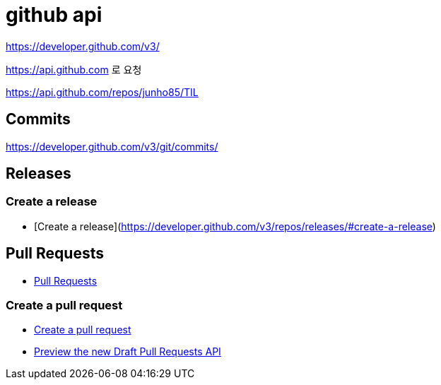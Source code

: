 = github api

https://developer.github.com/v3/

https://api.github.com 로 요청


https://api.github.com/repos/junho85/TIL

== Commits

https://developer.github.com/v3/git/commits/

== Releases
=== Create a release
* [Create a release](https://developer.github.com/v3/repos/releases/#create-a-release)

== Pull Requests
* https://developer.github.com/v3/pulls/[Pull Requests]

=== Create a pull request
* https://developer.github.com/v3/pulls/#create-a-pull-request[Create a pull request]
* https://developer.github.com/changes/2019-02-14-draft-pull-requests/[Preview the new Draft Pull Requests API]

